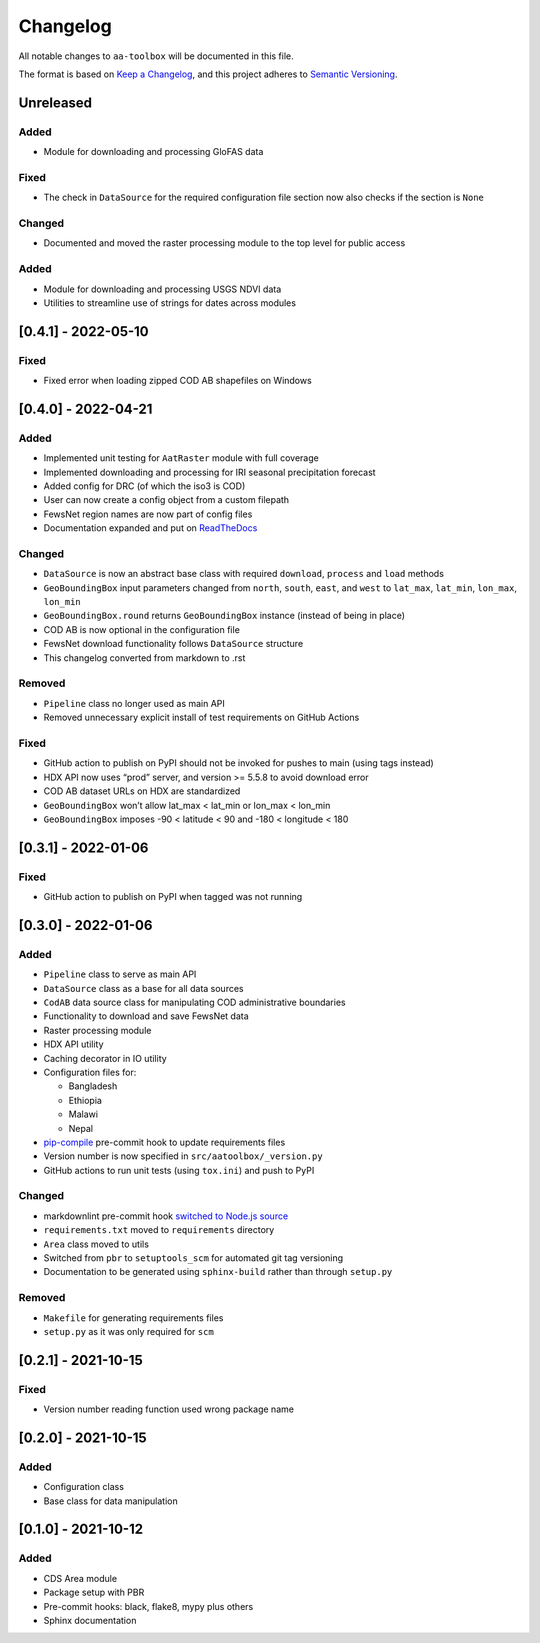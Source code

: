 Changelog
=========

All notable changes to ``aa-toolbox`` will be documented in this file.

The format is based on `Keep a
Changelog <https://keepachangelog.com/en/1.0.0/>`__, and this project
adheres to `Semantic
Versioning <https://semver.org/spec/v2.0.0.html>`__.

Unreleased
----------

Added
~~~~~

-  Module for downloading and processing GloFAS data

Fixed
~~~~~

- The check in ``DataSource`` for the required configuration file
  section now also checks if the section is ``None``

Changed
~~~~~~~

- Documented and moved the raster processing module to the top level for public access

Added
~~~~~

- Module for downloading and processing USGS NDVI data
- Utilities to streamline use of strings for dates across modules

[0.4.1] - 2022-05-10
--------------------

Fixed
~~~~~

- Fixed error when loading zipped COD AB shapefiles on Windows

[0.4.0] - 2022-04-21
--------------------

Added
~~~~~

-  Implemented unit testing for ``AatRaster`` module with full coverage
-  Implemented downloading and processing for IRI seasonal precipitation
   forecast
-  Added config for DRC (of which the iso3 is COD)
-  User can now create a config object from a custom filepath
-  FewsNet region names are now part of config files
-  Documentation expanded and put on
   `ReadTheDocs <https://aa-toolbox.readthedocs.io/>`_

Changed
~~~~~~~

-  ``DataSource`` is now an abstract base class with required
   ``download``, ``process`` and ``load`` methods
-  ``GeoBoundingBox`` input parameters changed from ``north``,
   ``south``, ``east``, and ``west`` to ``lat_max``, ``lat_min``,
   ``lon_max``, ``lon_min``
-  ``GeoBoundingBox.round`` returns ``GeoBoundingBox`` instance (instead
   of being in place)
-  COD AB is now optional in the configuration file
-  FewsNet download functionality follows ``DataSource`` structure
-  This changelog converted from markdown to .rst

Removed
~~~~~~~

-  ``Pipeline`` class no longer used as main API
-  Removed unnecessary explicit install of test requirements on GitHub
   Actions

Fixed
~~~~~

-  GitHub action to publish on PyPI should not be invoked for pushes to
   main (using tags instead)
-  HDX API now uses “prod” server, and version >= 5.5.8 to avoid
   download error
-  COD AB dataset URLs on HDX are standardized
-  ``GeoBoundingBox`` won’t allow lat_max < lat_min or lon_max < lon_min
-  ``GeoBoundingBox`` imposes -90 < latitude < 90 and -180 < longitude <
   180

[0.3.1] - 2022-01-06
--------------------

Fixed
~~~~~

-  GitHub action to publish on PyPI when tagged was not running

[0.3.0] - 2022-01-06
--------------------

Added
~~~~~

-  ``Pipeline`` class to serve as main API
-  ``DataSource`` class as a base for all data sources
-  ``CodAB`` data source class for manipulating COD administrative
   boundaries
-  Functionality to download and save FewsNet data
-  Raster processing module
-  HDX API utility
-  Caching decorator in IO utility
-  Configuration files for:

   -  Bangladesh
   -  Ethiopia
   -  Malawi
   -  Nepal

-  `pip-compile <https://github.com/jazzband/pip-tools#version-control-integration>`__
   pre-commit hook to update requirements files
-  Version number is now specified in ``src/aatoolbox/_version.py``
-  GitHub actions to run unit tests (using ``tox.ini``) and push to PyPI

Changed
~~~~~~~

-  markdownlint pre-commit hook `switched to Node.js
   source <https://github.com/DavidAnson/markdownlint>`__
-  ``requirements.txt`` moved to ``requirements`` directory
-  ``Area`` class moved to utils
-  Switched from ``pbr`` to ``setuptools_scm`` for automated git tag
   versioning
-  Documentation to be generated using ``sphinx-build`` rather than
   through ``setup.py``

Removed
~~~~~~~

-  ``Makefile`` for generating requirements files
-  ``setup.py`` as it was only required for ``scm``

[0.2.1] - 2021-10-15
--------------------

Fixed
~~~~~

-  Version number reading function used wrong package name

[0.2.0] - 2021-10-15
--------------------

Added
~~~~~

-  Configuration class
-  Base class for data manipulation

[0.1.0] - 2021-10-12
--------------------

Added
~~~~~

-  CDS Area module
-  Package setup with PBR
-  Pre-commit hooks: black, flake8, mypy plus others
-  Sphinx documentation
